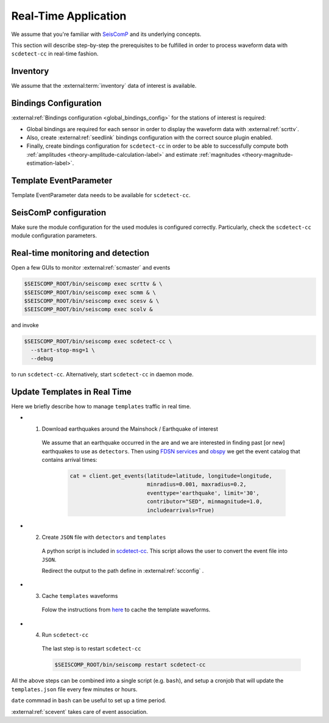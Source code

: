 .. _real-time-application-label:

Real-Time Application
---------------------


We assume that you're familiar with `SeisComP <https://www.seiscomp.de/>`_ and its
underlying concepts.

This section will describe step-by-step the prerequisites to be fulfilled in
order to process waveform data with ``scdetect-cc`` in real-time fashion.

Inventory
^^^^^^^^^

We assume that
the :external:term:`inventory` data of interest is available.

Bindings Configuration
^^^^^^^^^^^^^^^^^^^^^^

:external:ref:`Bindings configuration <global_bindings_config>`
for the stations of interest is required:


* 
  Global bindings are required for each sensor in order to display the waveform
  data with :external:ref:`scrttv`.

* 
  Also, create :external:ref:`seedlink`
  bindings configuration with the correct source plugin enabled.

* 
  Finally, create bindings configuration for ``scdetect-cc`` in order to be able
  to successfully compute
  both :ref:`amplitudes <theory-amplitude-calculation-label>` and
  estimate :ref:`magnitudes <theory-magnitude-estimation-label>`.

Template EventParameter
^^^^^^^^^^^^^^^^^^^^^^^

Template EventParameter data needs to be available for ``scdetect-cc``.

SeisComP configuration
^^^^^^^^^^^^^^^^^^^^^^

Make sure the module configuration for the used modules is configured correctly.
Particularly, check the ``scdetect-cc`` module configuration parameters.

Real-time monitoring and detection
^^^^^^^^^^^^^^^^^^^^^^^^^^^^^^^^^^

Open a few GUIs to monitor :external:ref:`scmaster` and events

.. code-block:: bash

   $SEISCOMP_ROOT/bin/seiscomp exec scrttv & \
   $SEISCOMP_ROOT/bin/seiscomp exec scmm & \
   $SEISCOMP_ROOT/bin/seiscomp exec scesv & \
   $SEISCOMP_ROOT/bin/seiscomp exec scolv &

and invoke

.. code-block:: bash

   $SEISCOMP_ROOT/bin/seiscomp exec scdetect-cc \
     --start-stop-msg=1 \
     --debug

to run ``scdetect-cc``. Alternatively, start ``scdetect-cc`` in daemon mode.

Update Templates in Real Time
^^^^^^^^^^^^^^^^^^^^^^^^^^^^^

Here we briefly describe how to manage ``templates`` traffic in real time. 

* 1.  Download earthquakes around the Mainshock / Earthquake of interest

   We assume that an earthquake occurred in the are and we are interested in 
   finding past [or new] earthquakes to use as ``detectors``. Then using
   `FDSN services <https://www.fdsn.org/webservices/>`_ and `obspy <https://docs.obspy.org/>`_ 
   we get the event catalog that contains arrival times: 
               
    .. code-block:: python 
                      
       cat = client.get_events(latitude=latitude, longitude=longitude, 
                               minradius=0.001, maxradius=0.2,
                               eventtype='earthquake', limit='30',
                               contributor="SED", minmagnitude=1.0,
                               includearrivals=True)
          

* 2. Create ``JSON`` file with ``detectors`` and ``templates``
   
   A python script is included in `scdetect-cc <https://github.com/swiss-seismological-service/scdetect/blob/master/src/apps/scripts/catalog2templates.py>`_. 
   This script allows the user to convert the event file into ``JSON``. 

   Redirect the output to the path define in :external:ref:`scconfig` . 

* 3. Cache ``templates`` waveforms      
   
   Folow the instructions from `here <https://scdetect.readthedocs.io/en/stable/base/SCDetect-for-Dummies.html#waveform-data>`_ 
   to cache the template waveforms. 

* 4. Run ``scdetect-cc``
        
   The last step is to restart ``scdetect-cc`` 

   .. code-block:: bash

      $SEISCOMP_ROOT/bin/seiscomp restart scdetect-cc 


All the above steps can be combined into a single script (e.g. ``bash``), and setup a cronjob
that will update the ``templates.json`` file every few minutes or hours.  

``date`` commnad in ``bash`` can be useful to set up a time period.

:external:ref:`scevent` takes care of event association.

